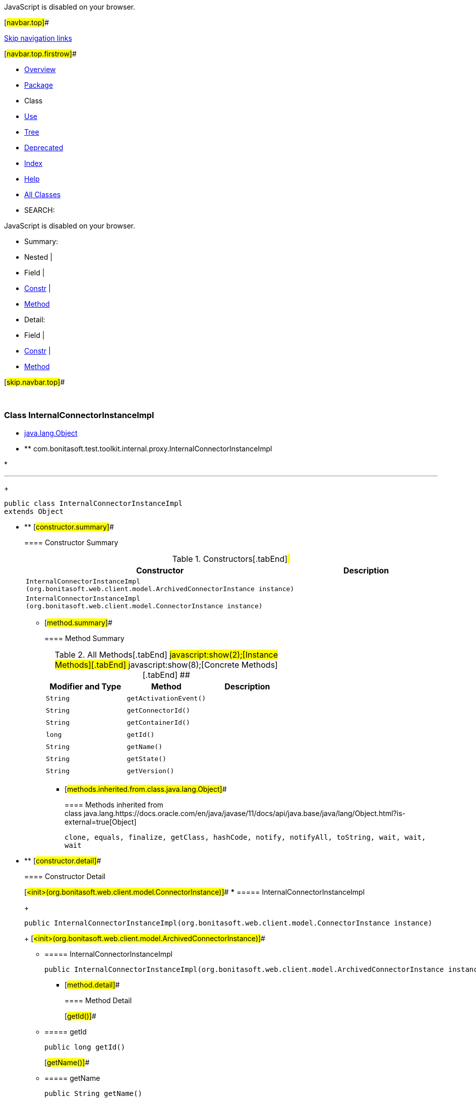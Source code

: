JavaScript is disabled on your browser.

[#navbar.top]##

link:#skip.navbar.top[Skip navigation links]

[#navbar.top.firstrow]##

* link:../../../../../../index.html[Overview]
* link:package-summary.html[Package]
* Class
* link:class-use/InternalConnectorInstanceImpl.html[Use]
* link:package-tree.html[Tree]
* link:../../../../../../deprecated-list.html[Deprecated]
* link:../../../../../../index-all.html[Index]
* link:../../../../../../help-doc.html[Help]

* link:../../../../../../allclasses.html[All Classes]

* SEARCH:

JavaScript is disabled on your browser.

* Summary: 
* Nested | 
* Field | 
* link:#constructor.summary[Constr] | 
* link:#method.summary[Method]

* Detail: 
* Field | 
* link:#constructor.detail[Constr] | 
* link:#method.detail[Method]

[#skip.navbar.top]##

 

[.packageLabelInType]#Package# link:package-summary.html[com.bonitasoft.test.toolkit.internal.proxy]

=== Class InternalConnectorInstanceImpl

* https://docs.oracle.com/en/java/javase/11/docs/api/java.base/java/lang/Object.html?is-external=true[java.lang.Object]
* ** com.bonitasoft.test.toolkit.internal.proxy.InternalConnectorInstanceImpl

* 

'''''
+
....
public class InternalConnectorInstanceImpl
extends Object
....

* ** [#constructor.summary]##
+
==== Constructor Summary
+
.Constructors[.tabEnd]# #
[cols=",",options="header",]
|=======================================================================================================
|Constructor |Description
|`InternalConnectorInstanceImpl​(org.bonitasoft.web.client.model.ArchivedConnectorInstance instance)` | 
|`InternalConnectorInstanceImpl​(org.bonitasoft.web.client.model.ConnectorInstance instance)` | 
|=======================================================================================================
+
** [#method.summary]##
+
==== Method Summary
+
.[#t0 .activeTableTab]#All Methods[.tabEnd]# ##[#t2 .tableTab]#javascript:show(2);[Instance Methods][.tabEnd]# ##[#t4 .tableTab]#javascript:show(8);[Concrete Methods][.tabEnd]# ##
[cols=",,",options="header",]
|======================================
|Modifier and Type |Method |Description
|`String` |`getActivationEvent()` | 
|`String` |`getConnectorId()` | 
|`String` |`getContainerId()` | 
|`long` |`getId()` | 
|`String` |`getName()` | 
|`String` |`getState()` | 
|`String` |`getVersion()` | 
|======================================
*** [#methods.inherited.from.class.java.lang.Object]##
+
==== Methods inherited from class java.lang.https://docs.oracle.com/en/java/javase/11/docs/api/java.base/java/lang/Object.html?is-external=true[Object]
+
`clone, equals, finalize, getClass, hashCode, notify, notifyAll, toString, wait, wait, wait`

* ** [#constructor.detail]##
+
==== Constructor Detail
+
[#<init>(org.bonitasoft.web.client.model.ConnectorInstance)]##
*** ===== InternalConnectorInstanceImpl
+
....
public InternalConnectorInstanceImpl​(org.bonitasoft.web.client.model.ConnectorInstance instance)
....
+
[#<init>(org.bonitasoft.web.client.model.ArchivedConnectorInstance)]##
*** ===== InternalConnectorInstanceImpl
+
....
public InternalConnectorInstanceImpl​(org.bonitasoft.web.client.model.ArchivedConnectorInstance instance)
....
+
** [#method.detail]##
+
==== Method Detail
+
[#getId()]##
*** ===== getId
+
[source,methodSignature]
----
public long getId()
----
+
[#getName()]##
*** ===== getName
+
[source,methodSignature]
----
public String getName()
----
+
[#getState()]##
*** ===== getState
+
[source,methodSignature]
----
public String getState()
----
+
[#getActivationEvent()]##
*** ===== getActivationEvent
+
[source,methodSignature]
----
public String getActivationEvent()
----
+
[#getConnectorId()]##
*** ===== getConnectorId
+
[source,methodSignature]
----
public String getConnectorId()
----
+
[#getContainerId()]##
*** ===== getContainerId
+
[source,methodSignature]
----
public String getContainerId()
----
+
[#getVersion()]##
*** ===== getVersion
+
[source,methodSignature]
----
public String getVersion()
----

[#navbar.bottom]##

link:#skip.navbar.bottom[Skip navigation links]

[#navbar.bottom.firstrow]##

* link:../../../../../../index.html[Overview]
* link:package-summary.html[Package]
* Class
* link:class-use/InternalConnectorInstanceImpl.html[Use]
* link:package-tree.html[Tree]
* link:../../../../../../deprecated-list.html[Deprecated]
* link:../../../../../../index-all.html[Index]
* link:../../../../../../help-doc.html[Help]

* link:../../../../../../allclasses.html[All Classes]

JavaScript is disabled on your browser.

* Summary: 
* Nested | 
* Field | 
* link:#constructor.summary[Constr] | 
* link:#method.summary[Method]

* Detail: 
* Field | 
* link:#constructor.detail[Constr] | 
* link:#method.detail[Method]

[#skip.navbar.bottom]##

[.small]#Copyright © 2022. All rights reserved.#
